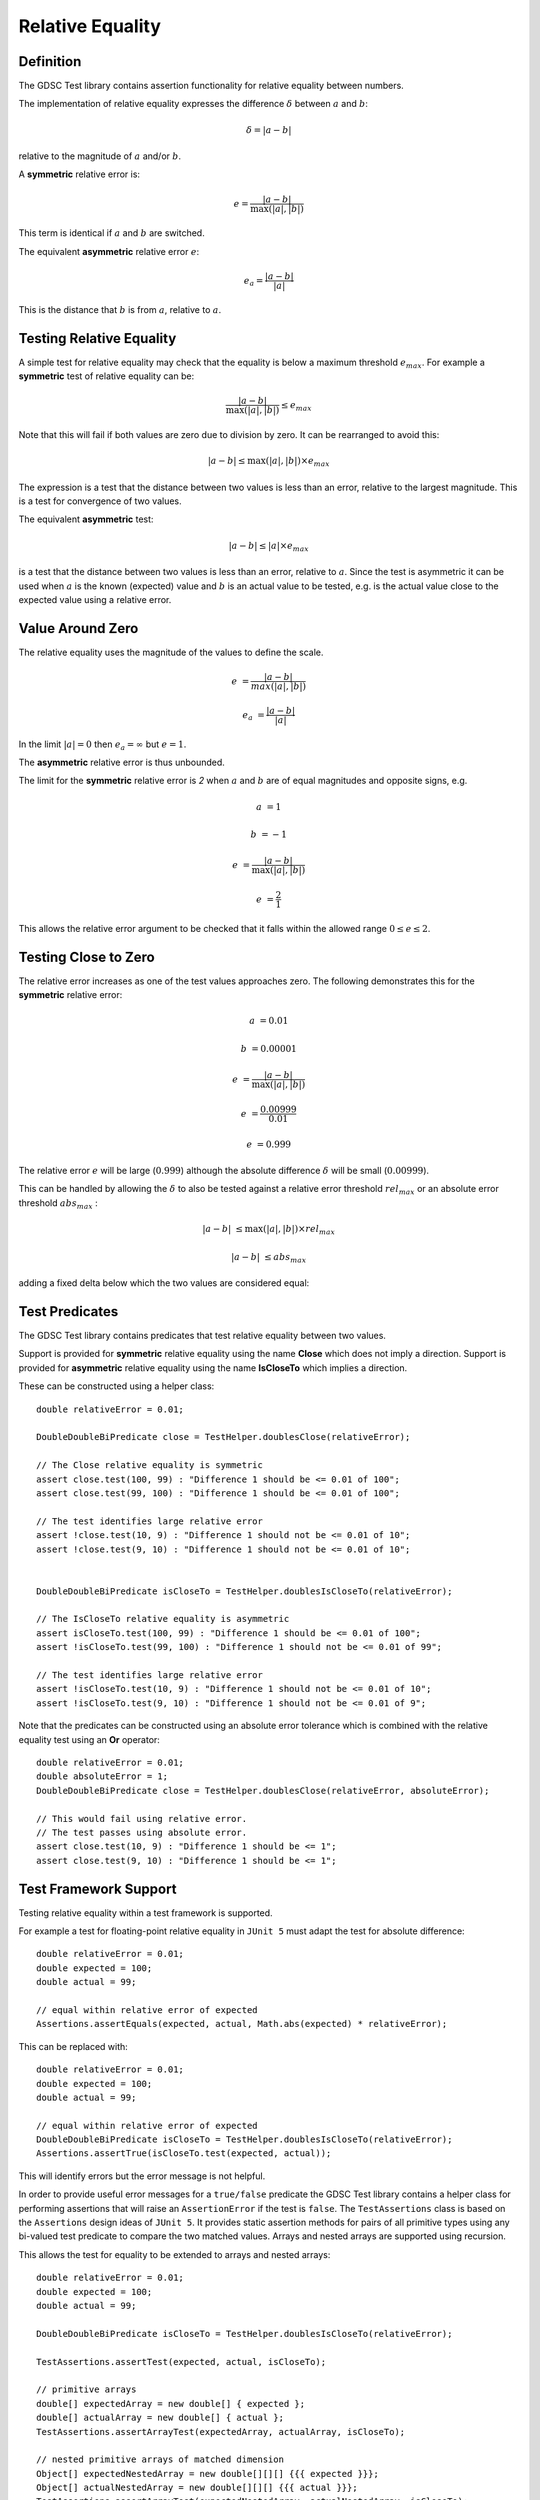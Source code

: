 .. index:: relative equality
.. _relativeequality:

Relative Equality
=================

Definition
----------

The GDSC Test library contains assertion functionality for relative equality between numbers.

The implementation of relative equality expresses the difference :math:`\delta`
between :math:`a` and :math:`b`:

.. math::

    \delta = |a-b|

relative to the magnitude of :math:`a` and/or :math:`b`.

A **symmetric** relative error is:

.. math::

    e = \frac { |a-b| } { \max(|a|, |b|) }

This term is identical if :math:`a` and :math:`b` are switched.

The equivalent **asymmetric** relative error :math:`e`: 

.. math::

    e_a = \frac { |a-b| } { |a| }

This is the distance that :math:`b` is from :math:`a`, relative to :math:`a`.

Testing Relative Equality
-------------------------

A simple test for relative equality may check that the equality is below a maximum threshold
:math:`e_{max}`. For example a **symmetric** test of relative equality can be:

.. math::

    \frac { |a-b| } { \max(|a|, |b|) } \leq e_{max}

Note that this will fail if both values are zero due to division by zero. It can be rearranged
to avoid this:

.. math::

    |a-b| \leq \max(|a|, |b|) \times e_{max}

The expression is a test that the distance between two values is less than an error, relative to
the largest magnitude. This is a test for convergence of two values.

The equivalent **asymmetric** test:

.. math::

    |a-b| \leq |a| \times e_{max}

is a test that the distance between two values is less than an error, relative to :math:`a`. Since
the test is asymmetric it can be used when :math:`a` is the known (expected) value and :math:`b`
is an actual value to be tested, e.g. is the actual value close to the expected value using a
relative error.

Value Around Zero
-----------------

The relative equality uses the magnitude of the values to define the scale.

.. math::

    e &= \frac { |a-b| } { max(|a|,|b|) }

    e_a &= \frac { |a-b| } { |a| }

In the limit :math:`|a| = 0` then :math:`e_a = \infty` but :math:`e = 1`.

The **asymmetric** relative error is thus unbounded.

The limit for the **symmetric** relative error is `2` when :math:`a` and :math:`b` are
of equal magnitudes and opposite signs, e.g.

.. math::

    a &= 1

    b &= -1

    e &= \frac { |a-b| } { \max(|a|, |b|) }

    e &= \frac { 2 } { 1 }

This allows the relative error argument to be checked that it falls within the
allowed range :math:`0 \leq e \leq 2`.

Testing Close to Zero
---------------------

The relative error increases as one of the test values approaches zero. The following demonstrates
this for the **symmetric** relative error:

.. math::

    a &= 0.01

    b &= 0.00001

    e &= \frac { |a-b| } { \max(|a|, |b|) }

    e &= \frac { 0.00999 } { 0.01 }

    e &= 0.999

The relative error :math:`e` will be large (:math:`0.999`) although
the absolute difference :math:`\delta` will be small (:math:`0.00999`).

This can be handled by allowing the :math:`\delta` to also be tested against a relative error
threshold :math:`rel_{max}` or an absolute error threshold :math:`abs_{max}` :

.. math::

    |a-b| &\leq \max(|a|, |b|) \times rel_{max}

    |a-b| &\leq abs_{max}

adding a fixed delta below which the two values are
considered equal::

Test Predicates
---------------

The GDSC Test library contains predicates that test relative equality between
two values.

Support is provided for **symmetric** relative equality using the name **Close**
which does not imply a direction. Support is provided for **asymmetric** relative equality
using the name **IsCloseTo** which implies a direction.

These can be constructed using a helper class::

    double relativeError = 0.01;

    DoubleDoubleBiPredicate close = TestHelper.doublesClose(relativeError);

    // The Close relative equality is symmetric
    assert close.test(100, 99) : "Difference 1 should be <= 0.01 of 100";
    assert close.test(99, 100) : "Difference 1 should be <= 0.01 of 100";

    // The test identifies large relative error
    assert !close.test(10, 9) : "Difference 1 should not be <= 0.01 of 10";
    assert !close.test(9, 10) : "Difference 1 should not be <= 0.01 of 10";


    DoubleDoubleBiPredicate isCloseTo = TestHelper.doublesIsCloseTo(relativeError);

    // The IsCloseTo relative equality is asymmetric
    assert isCloseTo.test(100, 99) : "Difference 1 should be <= 0.01 of 100";
    assert !isCloseTo.test(99, 100) : "Difference 1 should not be <= 0.01 of 99";

    // The test identifies large relative error
    assert !isCloseTo.test(10, 9) : "Difference 1 should not be <= 0.01 of 10";
    assert !isCloseTo.test(9, 10) : "Difference 1 should not be <= 0.01 of 9";

Note that the predicates can be constructed using an absolute error
tolerance which is combined with the relative equality test using an **Or** operator::

    double relativeError = 0.01;
    double absoluteError = 1;
    DoubleDoubleBiPredicate close = TestHelper.doublesClose(relativeError, absoluteError);

    // This would fail using relative error.
    // The test passes using absolute error.
    assert close.test(10, 9) : "Difference 1 should be <= 1";
    assert close.test(9, 10) : "Difference 1 should be <= 1";

Test Framework Support
----------------------

Testing relative equality within a test framework is supported.

For example a test for floating-point relative equality in ``JUnit 5`` must adapt the test for
absolute difference::

    double relativeError = 0.01;
    double expected = 100;
    double actual = 99;

    // equal within relative error of expected
    Assertions.assertEquals(expected, actual, Math.abs(expected) * relativeError);

This can be replaced with::

    double relativeError = 0.01;
    double expected = 100;
    double actual = 99;

    // equal within relative error of expected
    DoubleDoubleBiPredicate isCloseTo = TestHelper.doublesIsCloseTo(relativeError);
    Assertions.assertTrue(isCloseTo.test(expected, actual));

This will identify errors but the error message is not helpful.

In order to provide useful error messages for a ``true/false`` predicate the
GDSC Test library contains a helper class for performing assertions that will raise
an ``AssertionError`` if the test is ``false``. The ``TestAssertions`` class is based on the
``Assertions`` design ideas of ``JUnit 5``. It provides static assertion methods for
pairs of all primitive types using any bi-valued test predicate to compare the two matched values.
Arrays and nested arrays are supported using recursion.

This allows the test for equality to be extended to arrays and nested arrays::

    double relativeError = 0.01;
    double expected = 100;
    double actual = 99;

    DoubleDoubleBiPredicate isCloseTo = TestHelper.doublesIsCloseTo(relativeError);

    TestAssertions.assertTest(expected, actual, isCloseTo);

    // primitive arrays
    double[] expectedArray = new double[] { expected };
    double[] actualArray = new double[] { actual };
    TestAssertions.assertArrayTest(expectedArray, actualArray, isCloseTo);

    // nested primitive arrays of matched dimension
    Object[] expectedNestedArray = new double[][][] {{{ expected }}};
    Object[] actualNestedArray = new double[][][] {{{ actual }}};
    TestAssertions.assertArrayTest(expectedNestedArray, actualNestedArray, isCloseTo);

If the predicate test fails then the ``TestAssertions`` class will construct a message containing
the values that failed. Additionally all the predicates provided by the GDSC Test library
support a description that will be added to the ``AssertionError`` message.
